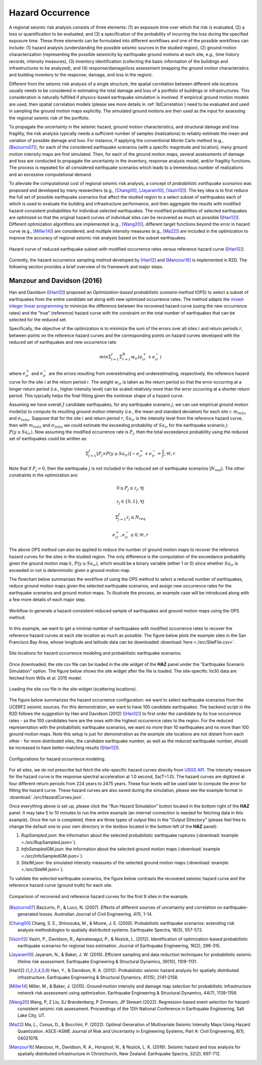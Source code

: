 .. _lblHazardOCcurrence:

Hazard Occurrence
===================

A regional seismic risk analysis consists of three elements: (1) an exposure time over which the risk is evaluated, 
(2) a loss or quantification to be evaluated, and (3) a specification of the probability of incurring the loss during the specified 
exposure time. These three elements can be formulated into different workflows and one of the possible workflows can include: 
(1) hazard analysis (understanding the possible seismic sources in the studied region), (2) ground motion characterization 
(representing the possible seismicity by earthquake ground motions at each site, e.g., time history records, intensity measures), 
(3) inventory identification (collecting the basic information of the buildings and infrastructures to be analyzed), and (4) 
response/damage/loss assessment (mapping the ground motion characteristics and building inventory to the response, damage, and loss in the region).

Different from the seismic risk analysis of a single structure, the spatial correlation between different site locations usually needs to be 
considered in estimating the total damage and loss of a portfolio of buildings or infrastructures.  This consideration is naturally fulfilled if 
physics-based earthquake simulation is involved.  If empirical ground motion models are used, then spatial correlation models (please see more 
details in :ref:`lblCorrelation`) need to be evaluated and used in sampling the ground motion maps explicitly. The simulated ground motions are 
then used as the input for assessing the regional seismic risk of the portfolio.

To propagate the uncertainty in the seismic hazard, ground motion characteristics, and structural damage and loss fragility, the risk analysis 
typically needs a sufficient number of samples (realizations) to reliably estimate the mean and variation of possible damage and loss. For instance, 
if applying the conventional Monte Carlo method (e.g., [Bazzurro07]_), for each of the considered earthquake scenarios (with a specific magnitude and location), 
many ground motion intensity maps are first simulated. Then, for each of the ground motion maps, several assessments of damage and loss are 
conducted to propagate the uncertainty in the inventory, response analysis model, and/or fragility functions. The process is repeated for 
all considered earthquake scenarios which leads to a tremendous number of realizations and an excessive computational demand.

To alleviate the computational cost of regional seismic risk analysis, a concept of *probabilistic earthquake scenarios* was proposed and developed by 
many researchers (e.g., [Chang00]_, [Jayaram10]_, [Vaziri12]_). The key idea is to first reduce the full set of possible earthquake scenarios that affect the studied 
region to a select subset of earthquakes each of which is used to evaluate the building and infrastructure performance, and then aggregate the results with 
modified hazard-consistent probabilities for individual selected earthquakes.  The modified probabilities of selected earthquakes are optimized 
so that the original hazard curves of individual sites can be recovered as much as possible ([Han12]_). Different optimization algorithms are implemented 
(e.g., [Wang20]_), different target functions beyond the error in hazard curve (e.g., [Miller14]_) are considered, and multiple intensity measures (e.g., [Ma22]_) 
are included in the optimization to improve the accuracy of regional seismic risk analysis based on the subset earthquakes.

.. figure:: figures/hazard_occurrence_concept.png
   :align: center
   :figclass: align-center
   :width: 600

   Hazard curve of reduced earthquake subset with modified occurrence rates versus reference hazard curve ([Han12]_).

Currently, the hazard occurrence sampling method developed by [Han12]_ and [Manzour16]_ is implemented in R2D. The following section 
provides a brief overview of its framework and major steps.

Manzour and Davidson (2016)
----------------------------

Han and Davidson ([Han12]_) proposed an *Optimization-based probabilistic scenario method* (OPS) to select a subset of earthquakes from the entire candidate set along with 
new optimized occurrence rates. The method adapts the `mixed-integer linear programming <https://www.sciencedirect.com/topics/engineering/mixed-integer-linear-programming>`_ 
to minimize the difference between the recovered hazard curve (using the new occurrence rates) and the "true" (reference) hazard curve with the constraint on the total number 
of earthquakes that can be selected for the reduced set.

Specifically, the objective of the optimization is to minimize the sum of the errors over all sites :math:`i` and return periods :math:`r`, 
between points on the reference hazard curves and the corresponding points on hazard curves developed with the reduced set of earthquakes and new occurrence rate:

.. math::
   min \Sigma_{i=1}^{I} \Sigma_{r=1}^{R} w_{ir} (e_{ir}^{+}+e_{ir}^{-})

where :math:`e_{ir}^{+}` and :math:`e_{ir}^{-}` are the errors resulting from overestimating and underestimating, respectively, the reference hazard curve for the site :math:`i` 
at the return period `r`. The weight :math:`w_{ir}` is taken as the return period so that the error occurring at a longer return period (i.e., higher intensity level) can be 
scaled relatively more than the error occurring at a shorter return period. This typically helps the final fitting given the nonlinear shape of a hazard curve.

Assuming we have overall :math:`J` candidate earthquakes, for any earthquake scenario :math:`j`, we can use empirical ground motion model(s) to compute its resulting ground motion intensity
(i.e., the mean and standard deviation) for each site :math:`i`: :math:`m_{lnSa}` and :math:`\sigma_{lnSa}`.  Suppose that for the site :math:`i` and return period :math:`r`, 
:math:`Sa_{ir}` is the intensity level from the reference hazard curve, then with :math:`m_{lnSa}` and :math:`\sigma_{lnSa}` we could estimate the exceeding probability of :math:`Sa_{ir}` for 
the earthquake scenario :math:`j`: :math:`P(y \geq Sa_{ir})`. Now assuming the modified occurrence rate is :math:`P_j`, then the total exceedance probability using the reduced set of earthquakes
could be written as:

.. math::
   \Sigma_{j=1}^{J} [P_j \times P(y \geq Sa_{ir})] - e_{ir}^{+}+e_{ir}^{-} = \frac{1}{r}, \forall i, r

Note that if :math:`P_j=0`, then the earthquake :math:`j` is not included in the reduced set of earthquake scenarios (:math:`N_{red}`).  The other constraints in the optimization are:

.. math::
   0 \leq P_j \leq z_j, \forall j

.. math::
   z_j \in \{0, 1\}, \forall j

.. math::
   \Sigma_{j=1}^{J} z_j \leq N_{req}

.. math::
   e_{ir}^{+}, e_{ir}^{-} \geq 0, \forall i,r

The above OPS method can also be applied to reduce the number of ground motion maps to recover the reference hazard curves for the sites in the studied region.
The only difference is the computation of the exceedance probability given the ground motion map :math:`k`, :math:`P(y \geq Sa_{ir})`, which would be a binary 
variable (either 1 or 0) since whether :math:`Sa_{ir}` is exceeded or not is deterministic given a ground motion map.

The flowchart below summarizes the workflow of using the OPS method to select a reduced number of earthquakes, reduce ground motion maps given the selected earthquake scenarios, 
and assign new occurrence rates for the earthquake scenarios and ground motion maps. To illustrate the process, an example case will be introduced along with 
a few more details of each major step.

.. figure:: figures/hazard_occurrence_flowchart.png
   :align: center
   :figclass: align-center
   :width: 600

   Workflow to generate a hazard-consistent reduced sample of earthquakes and ground motion maps using the OPS method.

In this example, we want to get a minimal number of earthquakes with modified occurrence rates to recover the reference hazard curves at each site location as much as possible. 
The figure below plots the example sites in the San Francisco Bay Area, whose longitude and latitude data can be downloaded :download:`here <./src/SiteFile.csv>`. 

.. figure:: figures/hazard_occurrence_sites.png
   :align: center
   :figclass: align-center
   :width: 800

   Site locations for hazard occurrence modeling and probabilistic earthquake scenarios.

Once downloaded, the site csv file can be loaded in the site widget of the **HAZ** panel under the "Earthquake Scenario Simulation" option. The figure below shows the site widget 
after the file is loaded. The site-specific Vs30 data are fetched from Wills et al. 2015 model.

.. figure:: figures/hazard_occurrence_site_widget.png
   :align: center
   :figclass: align-center
   :width: 800

   Loading the site csv file in the site widget (scattering locations).

The figure below summarizes the hazard occurrence configuration: we want to select earthquake scenarios from the UCERF2 seismic sources. For 
this demonstration, we want to have 100 candidate earthquakes.  The backend script in the R2D follows the suggestion by Han and Davidson (2012) 
([Han12]_) to first order the candidate by its true occurrence rates - so the 100 candidates here are the ones with the highest occurrence rates to 
the region. For the reduced representation with the probabilistic earthquake scenarios, we want no more than 10 earthquakes and no more than 100 
ground motion maps. Note this setup is just for demonstration as the example site locations are not distant from each other - for more distributed 
sites, the candidate earthquake number, as well as the reduced earthquake number, should be increased to have better-matching results ([Han12]_).

.. figure:: figures/hazard_occurrence_configuration.png
   :align: center
   :figclass: align-center
   :width: 800

   Configurations for hazard occurrence modeling.

For all sites, we do not prescribe but fetch the site-specific hazard curves directly from `USGS API <https://earthquake.usgs.gov/nshmp-haz-ws/hazard>`_.
The intensity measure for the hazard curve is the response spectral acceleration at 1.0 second, Sa(T=1.0). The hazard curves are digitized at 
four different return periods from 224 years to 2475 years. These four levels will be used later to compute the error for fitting the hazard curve. 
These hazard curves are also saved during the simulation, please see the example format in :download:`./src/HazardCurves.json`. 

Once everything above is set up, please click the "Run Hazard Simulation" button located in the bottom right of the **HAZ** panel. It may take 5 to 10 
minutes to run the entire example (an internet connection is needed for fetching data in this example).  Once the run is completed, there are three types of 
output files in the "Output Directory" (please feel free to change the default one to your own directory in the 
textbox located in the bottom left of the **HAZ** panel):

1. *RupSampled.json*: the information about the selected probabilistic earthquake ruptures (:download:`example <./src/RupSampled.json>`).
2. *InfoSampledGM.json*: the information about the selected ground motion maps (:download:`example <./src/InfoSampledGM.json>`).
3. *SiteIM.json*: the simulated intensity measures of the selected ground motion maps (:download:`example <./src/SiteIM.json>`).

To validate the selected earthquake scenarios, the figure below contrasts the recovered seismic hazard curve and the reference hazard curve
(ground truth) for each site.

.. figure:: figures/hazard_occurrence_result.png
   :align: center
   :figclass: align-center
   :width: 800

   Comparison of recovered and reference hazard curves for the first 9 sites in the example.


.. [Bazzurro07]
   Bazzurro, P., & Luco, N. (2007). Effects of different sources of uncertainty and correlation on earthquake-generated losses. Australian Journal of Civil Engineering, 4(1), 1-14.

.. [Chang00]
   Chang, S. E., Shinozuka, M., & Moore, J. E. (2000). Probabilistic earthquake scenarios: extending risk analysis methodologies to spatially distributed systems. Earthquake Spectra, 16(3), 557-572.

.. [Vaziri12]
   Vaziri, P., Davidson, R., Apivatanagul, P., & Nozick, L. (2012). Identification of optimization-based probabilistic earthquake scenarios for regional loss estimation. Journal of Earthquake Engineering, 16(2), 296-315.

.. [Jayaram10]
   Jayaram, N., & Baker, J. W. (2010). Efficient sampling and data reduction techniques for probabilistic seismic lifeline risk assessment. Earthquake Engineering & Structural Dynamics, 39(10), 1109-1131.

.. [Han12]
   Han, Y., & Davidson, R. A. (2012). Probabilistic seismic hazard analysis for spatially distributed infrastructure. Earthquake Engineering & Structural Dynamics, 41(15), 2141-2158.

.. [Miller14]
   Miller, M., & Baker, J. (2015). Ground‐motion intensity and damage map selection for probabilistic infrastructure network risk assessment using optimization. Earthquake Engineering & Structural Dynamics, 44(7), 1139-1156.

.. [Wang20]
   Wang, P, Z Liu, SJ Brandenberg, P Zimmaro, JP Stewart (2022). Regression-based event selection for hazard-consistent seismic risk assessment. Proceedings of the 12th National Conference in Earthquake Engineering, Salt Lake City, UT.

.. [Ma22]
   Ma, L., Conus, D., & Bocchini, P. (2022). Optimal Generation of Multivariate Seismic Intensity Maps Using Hazard Quantization. ASCE-ASME Journal of Risk and Uncertainty in Engineering Systems, Part A: Civil Engineering, 8(1), 04021078.

.. [Manzour16]
   Manzour, H., Davidson, R. A., Horspool, N., & Nozick, L. K. (2016). Seismic hazard and loss analysis for spatially distributed infrastructure in Christchurch, New Zealand. Earthquake Spectra, 32(2), 697-712.